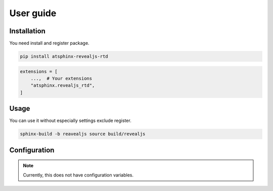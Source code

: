 ==========
User guide
==========

Installation
============

You need install and register package.

.. code:: console

   pip install atsphinx-revealjs-rtd

.. code:: python

   extensions = [
       ...,  # Your extensions
       "atsphinx.revealjs_rtd",
   ]

Usage
=====

You can use it without especially settings exclude register.

.. code:: console

   sphinx-build -b reavealjs source build/revealjs

Configuration
=============

.. note:: Currently, this does not have configuration variables.
